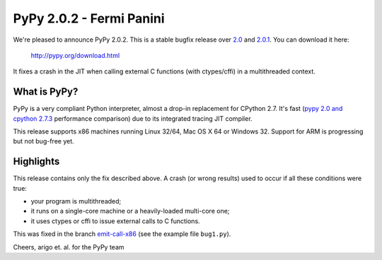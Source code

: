 =========================
PyPy 2.0.2 - Fermi Panini
=========================

We're pleased to announce PyPy 2.0.2.  This is a stable bugfix release
over `2.0`_ and `2.0.1`_.  You can download it here:

    http://pypy.org/download.html

It fixes a crash in the JIT when calling external C functions (with
ctypes/cffi) in a multithreaded context.

.. _2.0: release-2.0.0.html
.. _2.0.1: release-2.0.1.html

What is PyPy?
=============

PyPy is a very compliant Python interpreter, almost a drop-in replacement for
CPython 2.7. It's fast (`pypy 2.0 and cpython 2.7.3`_ performance comparison)
due to its integrated tracing JIT compiler.

This release supports x86 machines running Linux 32/64, Mac OS X 64 or
Windows 32.  Support for ARM is progressing but not bug-free yet.

.. _`pypy 2.0 and cpython 2.7.3`: http://speed.pypy.org

Highlights
==========

This release contains only the fix described above.  A crash (or wrong
results) used to occur if all these conditions were true:

- your program is multithreaded;

- it runs on a single-core machine or a heavily-loaded multi-core one;

- it uses ctypes or cffi to issue external calls to C functions.

This was fixed in the branch `emit-call-x86`__ (see the example file
``bug1.py``).

.. __: https://bitbucket.org/pypy/pypy/commits/7c80121abbf4

Cheers,
arigo et. al. for the PyPy team
